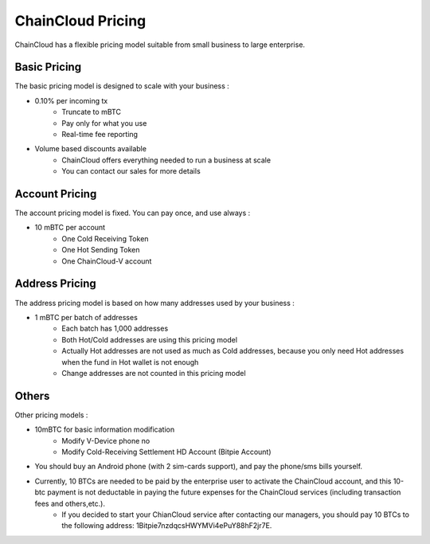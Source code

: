 .. _pricing:

********************************************************************************
ChainCloud Pricing
********************************************************************************

ChainCloud has a flexible pricing model suitable from small business to large enterprise.

Basic Pricing
================================================================================

The basic pricing model is designed to scale with your business :

* 0.10% per incoming tx
    * Truncate to mBTC
    * Pay only for what you use
    * Real-time fee reporting
* Volume based discounts available
    * ChainCloud offers everything needed to run a business at scale
    * You can contact our sales for more details

Account Pricing
================================================================================

The account pricing model is fixed. You can pay once, and use always :

* 10 mBTC per account
    * One Cold Receiving Token
    * One Hot Sending Token
    * One ChainCloud-V account

Address Pricing
================================================================================

The address pricing model is based on how many addresses used by your business :

* 1 mBTC per batch of addresses
    * Each batch has 1,000 addresses
    * Both Hot/Cold addresses are using this pricing model
    * Actually Hot addresses are not used as much as Cold addresses, because you only need Hot addresses when the fund in Hot wallet is not enough
    * Change addresses are not counted in this pricing model

Others
================================================================================

Other pricing models :

* 10mBTC for basic information modification
    * Modify V-Device phone no
    * Modify Cold-Receiving Settlement HD Account (Bitpie Account)

* You should buy an Android phone (with 2 sim-cards support), and pay the phone/sms bills yourself.

* Currently,  10 BTCs are needed to be paid by the enterprise user to activate the ChainCloud account, and this 10-btc payment is not deductable in paying the future expenses for the ChainCloud services (including transaction fees and others,etc.).
    * If you decided to start your ChianCloud service after contacting our managers, you should pay 10 BTCs to the following address: 1Bitpie7nzdqcsHWYMVi4ePuY88hF2jr7E.

